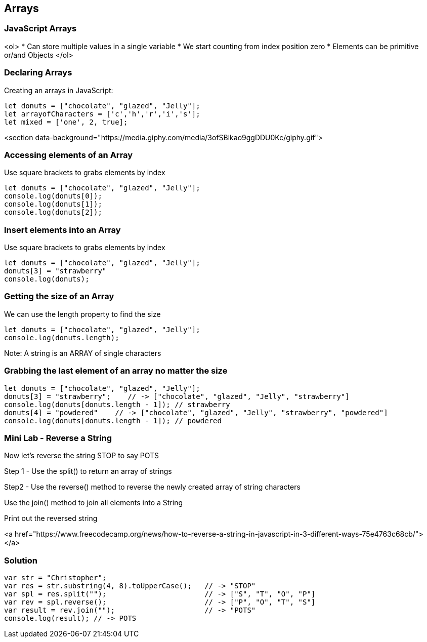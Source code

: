 
== Arrays

=== JavaScript Arrays
<ol>
* Can store multiple values in a single variable
* We start counting from index position zero
* Elements can be primitive or/and Objects
</ol>

=== Declaring Arrays
Creating an arrays in JavaScript:
[source, js]
----
let donuts = ["chocolate", "glazed", "Jelly"];
let arrayofCharacters = ['c','h','r','i','s'];
let mixed = ['one', 2, true];
----

<section data-background="https://media.giphy.com/media/3ofSBlkao9ggDDU0Kc/giphy.gif">

=== Accessing elements of an Array

Use square brackets to grabs elements by index

[source, js]
----
let donuts = ["chocolate", "glazed", "Jelly"];
console.log(donuts[0]);
console.log(donuts[1]);
console.log(donuts[2]);
----
=== Insert elements into an Array

Use square brackets to grabs elements by index

[source, js]
----
let donuts = ["chocolate", "glazed", "Jelly"];
donuts[3] = "strawberry"
console.log(donuts);
----
=== Getting the size of an Array

We can use the length property to find the size

[source, js]
----
let donuts = ["chocolate", "glazed", "Jelly"];
console.log(donuts.length);
----

Note: A string is an ARRAY of single characters


=== Grabbing the last element of an array no matter the size
[source, js]
----
let donuts = ["chocolate", "glazed", "Jelly"];
donuts[3] = "strawberry";    // -> ["chocolate", "glazed", "Jelly", "strawberry"]
console.log(donuts[donuts.length - 1]); // strawberry
donuts[4] = "powdered"    // -> ["chocolate", "glazed", "Jelly", "strawberry", "powdered"]
console.log(donuts[donuts.length - 1]); // powdered
----
=== Mini Lab - Reverse a String

Now let's reverse the string STOP to say POTS

Step 1 - Use the split() to return an array of strings

Step2 - Use the reverse() method to reverse the newly created array of string characters

Use the join() method to join all elements into a String

Print out the reversed string

<a href="https://www.freecodecamp.org/news/how-to-reverse-a-string-in-javascript-in-3-different-ways-75e4763c68cb/"></a>


=== Solution
[source, js]
----
var str = "Christopher";
var res = str.substring(4, 8).toUpperCase();   // -> "STOP"
var spl = res.split("");                       // -> ["S", "T", "O", "P"]
var rev = spl.reverse();                       // -> ["P", "O", "T", "S"]
var result = rev.join("");                     // -> "POTS"
console.log(result); // -> POTS
----

